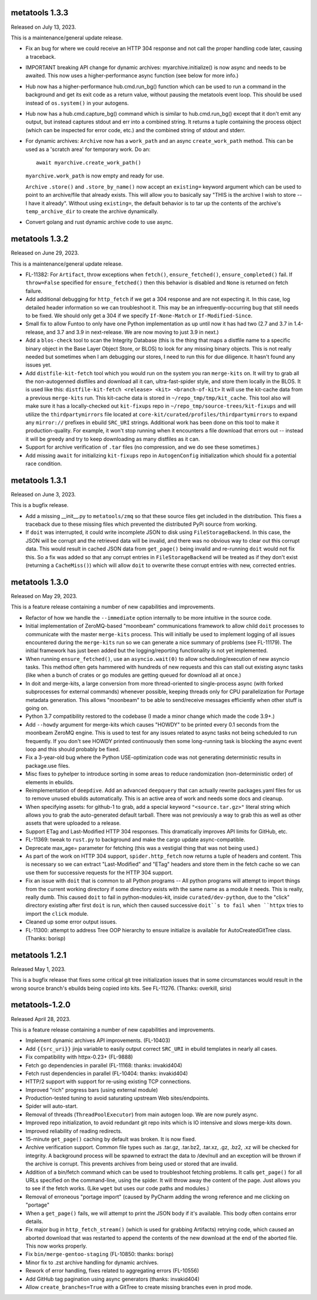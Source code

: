 metatools 1.3.3
===============

Released on July 13, 2023.

This is a maintenance/general update release.

* Fix an bug for where we could receive an HTTP 304 response
  and not call the proper handling code later, causing a
  traceback.

* IMPORTANT breaking API change for dynamic archives:
  myarchive.initialize() is now async and needs to be awaited.
  This now uses a higher-performance async function (see
  below for more info.)

* Hub now has a higher-performance hub.cmd.run_bg() function which
  can be used to run a command in the background and get its
  exit code as a return value, without pausing the metatools
  event loop. This should be used instead of ``os.system()``
  in your autogens.

* Hub now has a hub.cmd.capture_bg() command which is similar to
  hub.cmd.run_bg() except that it don't emit any output, but
  instead captures stdout and err into a combined string.
  It returns a tuple containing the process object (which can
  be inspected for error code, etc.) and the combined string of
  stdout and stderr.

* For dynamic archives: ``Archive`` now has a ``work_path`` and
  an async ``create_work_path`` method. This can be used as a
  'scratch area' for temporary work. Do an::

   await myarchive.create_work_path()

  ``myarchive.work_path`` is now empty and ready for use.

  ``Archive`` ``.store()`` and ``.store_by_name()`` now accept
  an ``existing=`` keyword argument which can be used to point
  to an archive/file that already exists. This will allow you
  to basically say "THIS is the archive I wish to store -- I
  have it already". Without using ``existing=``, the default
  behavior is to tar up the contents of the archive's
  ``temp_archive_dir`` to create the archive dynamically.

* Convert golang and rust dynamic archive code to use async.

metatools 1.3.2
===============

Released on June 29, 2023.

This is a maintenance/general update release.

* FL-11382: For ``Artifact``, throw exceptions when ``fetch()``,
  ``ensure_fetched()``, ``ensure_completed()`` fail. If ``throw=False``
  specified for ``ensure_fetched()`` then this behavior is disabled and
  ``None`` is returned on fetch failure.
* Add additional debugging for ``http_fetch`` if we get a 304 response
  and are not expecting it. In this case, log detailed header information
  so we can troubleshoot it. This may be an infrequently-occurring bug
  that still needs to be fixed. We should only get a 304 if we specify
  ``If-None-Match`` or ``If-Modified-Since``.
* Small fix to allow Funtoo to only have one Python implementation as
  up until now it has had two (2.7 and 3.7 in 1.4-release, and 3.7
  and 3.9 in next-release. We are now moving to just 3.9 in next.)
* Add a ``blos-check`` tool to scan the Integrity Database (this is the
  thing that maps a distfile name to a specific binary object in the
  Base Layer Object Store, or BLOS) to look for any missing binary
  objects. This is not really needed but sometimes when I am debugging
  our stores, I need to run this for due diligence. It hasn't found
  any issues yet.
* Add ``distfile-kit-fetch`` tool which you would run on the system
  you ran ``merge-kits`` on. It will try to grab all the non-autogenned
  distfiles and download all it can, ultra-fast-spider style, and store
  them locally in the BLOS. It is used like this:
  ``distfile-kit-fetch <release> <kit> <branch-of-kit>``
  It will use the kit-cache data from a previous ``merge-kits`` run.
  This kit-cache data is stored in ``~/repo_tmp/tmp/kit_cache``.
  This tool also will make sure it has a locally-checked out
  ``kit-fixups`` repo in ``~/repo_tmp/source-trees/kit-fixups`` and
  will utilize the ``thirdpartymirrors`` file located at
  ``core-kit/curated/profiles/thirdpartymirrors`` to expand any
  ``mirror://`` prefixes in ebuild ``SRC_URI`` strings. Additional
  work has been done on this tool to make it production-quality. For
  example, it won't stop running when it encounters a file download
  that errors out -- instead it will be greedy and try to keep
  downloading as many distfiles as it can.
* Support for archive verification of ``.tar`` files (no compression,
  and we do see these sometimes.)
* Add missing ``await`` for initializing ``kit-fixups`` repo in
  ``AutogenConfig`` initialization which should fix a potential
  race condition.


metatools 1.3.1
===============

Released on June 3, 2023.

This is a bugfix release.

* Add a missing __init__.py to ``metatools/zmq`` so that these
  source files get included in the distribution. This fixes a
  traceback due to these missing files which prevented the 
  distributed PyPi source from working.
* If ``doit`` was interrupted, it could write incomplete JSON
  to disk using ``FileStorageBackend``. In this case, the JSON
  will be corrupt and the retrieved data will be invalid, and
  there was no obvious way to clear out this corrupt data.
  This would result in cached JSON data from ``get_page()``
  being invalid and re-running ``doit`` would not fix this.
  So a fix was added so that any corrupt entries in
  ``FileStorageBackend`` will be treated as if they don't exist
  (returning a ``CacheMiss()``) which will allow ``doit`` to
  overwrite these corrupt entries with new, corrected entries.


metatools 1.3.0
===============

Released on May 29, 2023.

This is a feature release containing a number of new capabilities
and improvements.

* Refactor of how we handle the ``--immediate`` option internally to
  be more intuitive in the source code.
* Initial implementation of ZeroMQ-based "moonbeam" communications
  framework to allow child ``doit`` processes to communicate with
  the master ``merge-kits`` process. This will initially be used to
  implement logging of all issues encountered during the ``merge-kits``
  run so we can generate a nice summary of problems (see FL-11179).
  The initial framework has just been added but the logging/reporting
  functionality is not yet implemented.
* When running ``ensure_fetched()``, use an ``asyncio.wait(0)`` to allow
  scheduling/execution of new asyncio tasks. This method often gets
  hammered with hundreds of new requests and this can stall out
  existing async tasks (like when a bunch of crates or go modules
  are getting queued for download all at once.)
* In doit and merge-kits, a large conversion from more thread-oriented
  to single-process async (with forked subprocesses for external
  commands) whenever possible, keeping threads only for CPU
  parallelization for Portage metadata generation. This allows
  "moonbeam" to be able to send/receive messages efficiently when
  other stuff is going on.
* Python 3.7 compatibility restored to the codebase (I made a minor
  change which made the code 3.9+.)
* Add ``--howdy`` argument for merge-kits which causes "HOWDY" to be
  printed every 0.1 seconds from the moonbeam ZeroMQ engine. This is
  used to test for any issues related to async tasks not being
  scheduled to run frequently. If you don't see HOWDY printed
  continuously then some long-running task is blocking the async
  event loop and this should probably be fixed.
* Fix a 3-year-old bug where the Python USE-optimization code was not
  generating deterministic results in package.use files.
* Misc fixes to pyhelper to introduce sorting in some areas to reduce
  randomization (non-deterministic order) of elements in ebuilds.
* Reimplementation of ``deepdive``. Add an advanced ``deepquery`` that can
  actually rewrite packages.yaml files for us to remove unused ebuilds
  automatically. This is an active area of work and needs some docs
  and cleanup.
* When specifying assets: for github-1 to grab, add a special keyword
  ``"<source.tar.gz>"`` literal string which allows you to grab the
  auto-generated default tarball. There was not previously a way to
  grab this as well as other assets that were uploaded to a release.
* Support ETag and Last-Modified HTTP 304 responses. This dramatically
  improves API limits for GitHub, etc.
* FL-11369: tweak to ``rust.py`` to background and make the cargo update
  async-compatible.
* Deprecate max_age= parameter for fetching (this was a vestigial thing
  that was not being used.)
* As part of the work on HTTP 304 support, ``spider.http_fetch`` now returns
  a tuple of headers and content. This is necessary so we can extract
  "Last-Modified" and "ETag" headers and store them in the fetch
  cache so we can use them for successive requests for the HTTP
  304 support.
* Fix an issue with ``doit`` that is common to all Python programs --
  All python programs will attempt to import things from
  the current working directory if some directory exists
  with the same name as a module it needs. This is really,
  really dumb.
  This caused ``doit`` to fail in python-modules-kit, inside
  ``curated/dev-python``, due to the "click" directory existing
  after first ``doit`` is run, which then caused successive
  ``doit``s to fail when ``httpx`` tries to import the ``click``
  module.
* Cleaned up some error output issues.
* FL-11300: attempt to address Tree OOP hierarchy to ensure
  initialize is available for AutoCreatedGitTree class. (Thanks:
  borisp)

metatools 1.2.1
===============

Released May 1, 2023.

This is a bugfix release that fixes some critical git tree
initialization issues that in some circumstances would result
in the wrong source branch's ebuilds being copied into kits.
See FL-11276. (Thanks: overkill, siris)

metatools-1.2.0
===============

Released April 28, 2023.

This is a feature release containing a number of new capabilities
and improvements.

* Implement dynamic archives API improvements. (FL-10403)
* Add ``{{src_uri}}`` jinja variable to easily output correct
  ``SRC_URI`` in ebuild templates in nearly all cases.
* Fix compatibility with httpx-0.23+ (FL-9888)
* Fetch go dependencies in parallel (FL-11168: thanks: invakid404)
* Fetch rust dependencies in parallel (FL-10404: thanks: invakid404)
* HTTP/2 support with support for re-using existing TCP connections.
* Improved "rich" progress bars (using external module)
* Production-tested tuning to avoid saturating upstream Web
  sites/endpoints.
* Spider will auto-start.
* Removal of threads (``ThreadPoolExecutor``) from main autogen loop. We are
  now purely async.
* Improved repo initialization, to avoid redundant git repo inits which
  is IO intensive and slows merge-kits down.
* Improved reliability of reading redirects.
* 15-minute ``get_page()`` caching by default was broken. It is now fixed.
* Archive verification support. Common file types such as .tar.gz,
  .tar.bz2, .tar.xz, .gz, .bz2, .xz will be checked for integrity. A
  background process will be spawned to extract the data to /dev/null
  and an exception will be thrown if the archive is corrupt. This
  prevents archives from being used or stored that are invalid.
* Addition of a bin/fetch command which can be used to troubleshoot
  fetching problems. It calls ``get_page()`` for all URLs specified on the
  command-line, using the spider. It will throw away the content of
  the page. Just allows you to see if the fetch works. (Like ``wget`` but
  uses our code paths and modules.)
* Removal of erroneous "portage import" (caused by PyCharm adding the
  wrong reference and me clicking on "portage"
* When a ``get_page()`` fails, we will attempt to print the JSON body if
  it's available. This body often contains error details.
* Fix major bug in ``http_fetch_stream()`` (which is used for grabbing
  Artifacts) retrying code, which caused an aborted download that was
  restarted to append the contents of the new download at the end of
  the aborted file. This now works properly.
* Fix ``bin/merge-gentoo-staging`` (FL-10850: thanks: borisp)
* Minor fix to .zst archive handling for dynamic archives.
* Rework of error handling, fixes related to aggregating errors (FL-10556)
* Add GitHub tag pagination using async generators (thanks: invakid404)
* Allow ``create_branches=True`` with a GitTree to create missing branches
  even in prod mode.
